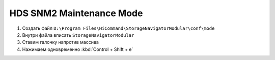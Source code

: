 .. index:: hds, svp, mpc

.. _hds-midrange-snm2-maintenance-mode:

HDS SNM2 Maintenance Mode
=========================

#. Создать файл ``D:\Program Files\HiCommand\StorageNavigatorModular\conf\mode``
#. Внутри файла вписать ``StorageNavigatorModular``
#. Ставим галочку напротив массива
#. Нажимаем одновременно :kbd:`Control + Shift + e`


.. ``Ctrl + Shift + е``
